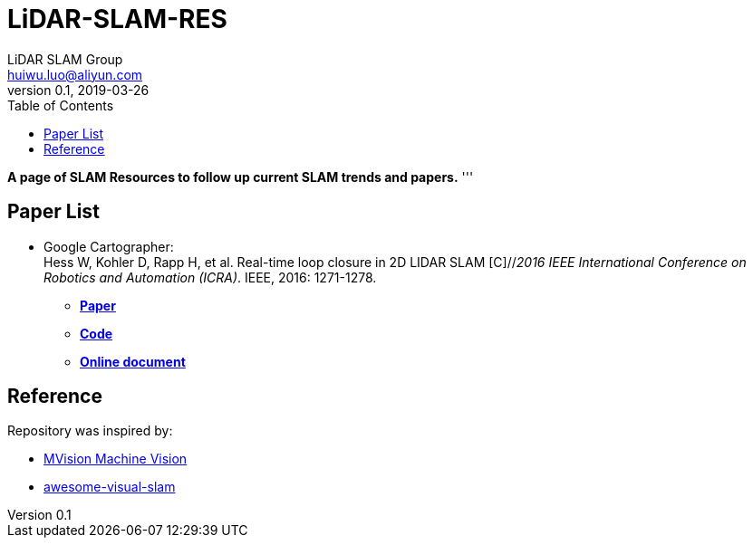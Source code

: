 = LiDAR-SLAM-RES
LiDAR SLAM Group <huiwu.luo@aliyun.com>
v0.1, 2019-03-26
:toc:

*A page of SLAM Resources to follow up current SLAM trends and papers.*
'''

== Paper List
* Google Cartographer: +
Hess W, Kohler D, Rapp H, et al. Real-time loop closure in 2D LIDAR SLAM [C]//_2016 IEEE International Conference on Robotics and Automation (ICRA)_. IEEE, 2016: 1271-1278.

** https://ai.google/research/pubs/pub45466.pdf[**Paper**]
** https://github.com/googlecartographer/cartographer[**Code**]
** https://google-cartographer.readthedocs.io/en/latest/index.html[**Online document**]




== Reference
Repository was inspired by:

* https://github.com/Ewenwan/MVision[MVision Machine Vision]

* https://github.com/tzutalin/awesome-visual-slam[awesome-visual-slam]